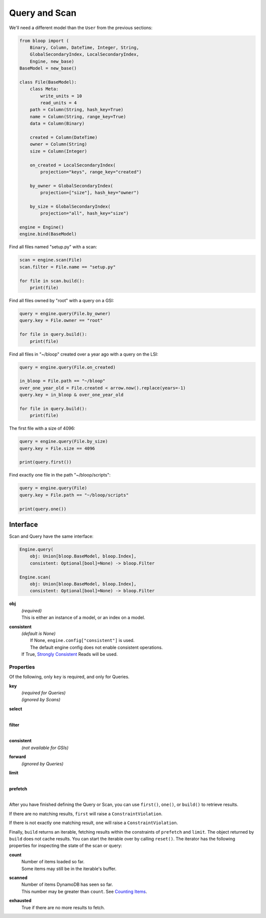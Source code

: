 Query and Scan
^^^^^^^^^^^^^^

We'll need a different model than the ``User`` from the previous sections:

.. code-block:: python

    from bloop import (
        Binary, Column, DateTime, Integer, String,
        GlobalSecondaryIndex, LocalSecondaryIndex,
        Engine, new_base)
    BaseModel = new_base()

    class File(BaseModel):
        class Meta:
            write_units = 10
            read_units = 4
        path = Column(String, hash_key=True)
        name = Column(String, range_key=True)
        data = Column(Binary)

        created = Column(DateTime)
        owner = Column(String)
        size = Column(Integer)

        on_created = LocalSecondaryIndex(
            projection="keys", range_key="created")

        by_owner = GlobalSecondaryIndex(
            projection=["size"], hash_key="owner")

        by_size = GlobalSecondaryIndex(
            projection="all", hash_key="size")

    engine = Engine()
    engine.bind(BaseModel)


Find all files named "setup.py" with a scan:

.. code-block:: python

    scan = engine.scan(File)
    scan.filter = File.name == "setup.py"

    for file in scan.build():
        print(file)

Find all files owned by "root" with a query on a GSI:

.. code-block:: python

    query = engine.query(File.by_owner)
    query.key = File.owner == "root"

    for file in query.build():
        print(file)

Find all files in "~/bloop" created over a year ago with a query on the LSI:

.. code-block:: python

    query = engine.query(File.on_created)

    in_bloop = File.path == "~/bloop"
    over_one_year_old = File.created < arrow.now().replace(years=-1)
    query.key = in_bloop & over_one_year_old

    for file in query.build():
        print(file)

The first file with a size of 4096:

.. code-block:: python

    query = engine.query(File.by_size)
    query.key = File.size == 4096

    print(query.first())

Find exactly one file in the path "~/bloop/scripts":

.. code-block:: python

    query = engine.query(File)
    query.key = File.path == "~/bloop/scripts"

    print(query.one())


=========
Interface
=========

Scan and Query have the same interface:

.. code-block:: python

    Engine.query(
        obj: Union[bloop.BaseModel, bloop.Index],
        consistent: Optional[bool]=None) -> bloop.Filter

    Engine.scan(
        obj: Union[bloop.BaseModel, bloop.Index],
        consistent: Optional[bool]=None) -> bloop.Filter

**obj**
    | *(required)*
    | This is either an instance of a model, or an index on a model.
**consistent**
    | *(default is None)*
    |     If None, ``engine.config["consistent"]`` is used.
    |     The default engine config does not enable consistent operations.
    | If True, `Strongly Consistent`_ Reads will be used.

----------
Properties
----------

Of the following, only ``key`` is required, and only for Queries.

**key**
    | *(required for Queries)*
    | *(ignored by Scans)*
**select**
    |
**filter**
    |
**consistent**
    | *(not available for GSIs)*
**forward**
    | *(ignored by Queries)*
**limit**
    |
**prefetch**
    |

After you have finished defining the Query or Scan, you can use ``first()``, ``one()``, or ``build()`` to
retrieve results.

If there are no matching results, ``first`` will raise a ``ConstraintViolation``.

If there is not exactly one matching result, ``one`` will raise a ``ConstraintViolation``.

Finally, ``build`` returns an iterable, fetching results within the constraints of ``prefetch`` and ``limit``.
The object returned by ``build`` does not cache results.  You can start the iterable over by calling ``reset()``.
The iterator has the following properties for inspecting the state of the scan or query:

**count**
    | Number of items loaded so far.
    | Some items may still be in the iterable's buffer.
**scanned**
    | Number of items DynamoDB has seen so far.
    | This number may be greater than ``count``.  See `Counting Items`_.
**exhausted**
    | True if there are no more results to fetch.

.. _Strongly Consistent: http://docs.aws.amazon.com/amazondynamodb/latest/developerguide/HowItWorks.ReadConsistency.html
.. _Counting Items: http://docs.aws.amazon.com/amazondynamodb/latest/developerguide/QueryAndScan.html#Count

